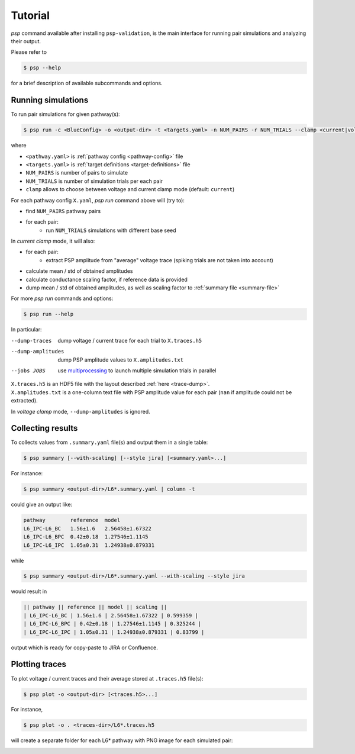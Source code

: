 Tutorial
========

`psp` command available after installing ``psp-validation``, is the main interface for running pair simulations and analyzing their output.

Please refer to

.. code-block:: console

    $ psp --help

for a brief description of available subcommands and options.

Running simulations
-------------------

To run pair simulations for given pathway(s):

.. code-block:: console

    $ psp run -c <BlueConfig> -o <output-dir> -t <targets.yaml> -n NUM_PAIRS -r NUM_TRIALS --clamp <current|voltage> [<pathway.yaml>...]

where

- ``<pathway.yaml>`` is :ref:`pathway config <pathway-config>` file
- ``<targets.yaml>`` is :ref:`target definitions <target-definitions>` file
- ``NUM_PAIRS`` is number of pairs to simulate
- ``NUM_TRIALS`` is number of simulation trials per each pair
- ``clamp`` allows to choose between voltage and current clamp mode (default: ``current``)


For each pathway config ``X.yaml``, `psp run` command above will (try to):

- find ``NUM_PAIRS`` pathway pairs
- for each pair:
   - run ``NUM_TRIALS`` simulations with different base seed

In *current clamp* mode, it will also:

- for each pair:
   - extract PSP amplitude from "average" voltage trace (spiking trials are not taken into account)
- calculate mean / std of obtained amplitudes
- calculate conductance scaling factor, if reference data is provided
- dump mean / std of obtained amplitudes, as well as scaling factor to :ref:`summary file <summary-file>`

For more `psp run` commands and options:

.. code-block:: console

    $ psp run --help


In particular:

--dump-traces      dump voltage / current trace for each trial to ``X.traces.h5``
--dump-amplitudes  dump PSP amplitude values to ``X.amplitudes.txt``
--jobs JOBS      use `multiprocessing <https://docs.python.org/2/library/multiprocessing.html>`_ to launch multiple simulation trials in parallel

| ``X.traces.h5`` is an HDF5 file with the layout described :ref:`here <trace-dump>`.
| ``X.amplitudes.txt`` is a one-column text file with PSP amplitude value for each pair (``nan`` if amplitude could not be extracted).

In *voltage clamp* mode, ``--dump-amplitudes`` is ignored.

Collecting results
------------------

To collects values from ``.summary.yaml`` file(s) and output them in a single table:

.. code-block:: console

    $ psp summary [--with-scaling] [--style jira] [<summary.yaml>...]

For instance:

.. code-block:: console

    $ psp summary <output-dir>/L6*.summary.yaml | column -t

could give an output like:

.. code-block:: console

    pathway        reference  model
    L6_IPC-L6_BC   1.56±1.6   2.56458±1.67322
    L6_IPC-L6_BPC  0.42±0.18  1.27546±1.1145
    L6_IPC-L6_IPC  1.05±0.31  1.24938±0.879331

while

.. code-block:: console

    $ psp summary <output-dir>/L6*.summary.yaml --with-scaling --style jira

would result in

.. code-block:: console

    || pathway || reference || model || scaling ||
    | L6_IPC-L6_BC | 1.56±1.6 | 2.56458±1.67322 | 0.599359 |
    | L6_IPC-L6_BPC | 0.42±0.18 | 1.27546±1.1145 | 0.325244 |
    | L6_IPC-L6_IPC | 1.05±0.31 | 1.24938±0.879331 | 0.83799 |

output which is ready for copy-paste to JIRA or Confluence.

Plotting traces
---------------

To plot voltage / current traces and their average stored at ``.traces.h5`` file(s):

.. code-block:: console

    $ psp plot -o <output-dir> [<traces.h5>...]

For instance,

.. code-block:: console

    $ psp plot -o . <traces-dir>/L6*.traces.h5

will create a separate folder for each L6* pathway with PNG image for each simulated pair:

.. image:: images/a5526-a24711.png
   :width: 80%
